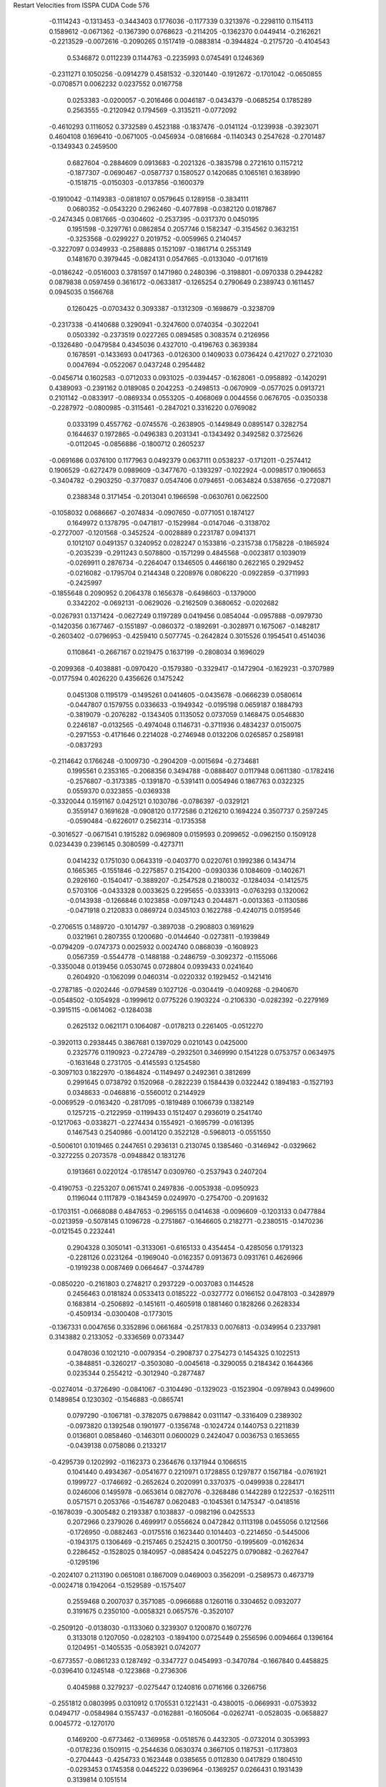 Restart Velocities from ISSPA CUDA Code
576
  -0.1114243  -0.1313453  -0.3443403   0.1776036  -0.1177339   0.3213976
  -0.2298110   0.1154113   0.1589612  -0.0671362  -0.1367390   0.0768623
  -0.2114205  -0.1362370   0.0449414  -0.2162621  -0.2213529  -0.0072616
  -0.2090265   0.1517419  -0.0883814  -0.3944824  -0.2175720  -0.4104543
   0.5346872   0.0112239   0.1144763  -0.2235993   0.0745491   0.1246369
  -0.2311271   0.1050256  -0.0914279   0.4581532  -0.3201440  -0.1912672
  -0.1701042  -0.0650855  -0.0708571   0.0062232   0.0237552   0.0167758
   0.0253383  -0.0200057  -0.2016466   0.0046187  -0.0434379  -0.0685254
   0.1785289   0.2563555  -0.2120942   0.1794569  -0.3135211  -0.0772092
  -0.4610293   0.1116052   0.3732589   0.4523188  -0.1837476  -0.0141124
  -0.1239938  -0.3923071   0.4604108   0.1696410  -0.0671005  -0.0456934
  -0.0816684  -0.1140343   0.2547628  -0.2701487  -0.1349343   0.2459500
   0.6827604  -0.2884609   0.0913683  -0.2021326  -0.3835798   0.2721610
   0.1157212  -0.1877307  -0.0690467  -0.0587737   0.1580527   0.1420685
   0.1065161   0.1638990  -0.1518715  -0.0150303  -0.0137856  -0.1600379
  -0.1910042  -0.1149383  -0.0818107   0.0579645   0.1289158  -0.3834111
   0.0680352  -0.0543220   0.2962460  -0.4077898  -0.0382120   0.0187867
  -0.2474345   0.0817665  -0.0304602  -0.2537395  -0.0317370   0.0450195
   0.1951598  -0.3297761   0.0862854   0.2057746   0.1582347  -0.3154562
   0.3632151  -0.3253568  -0.0299227   0.2019752  -0.0059965   0.2140457
  -0.3227097   0.0349933  -0.2588885   0.1521097  -0.1861714   0.2553149
   0.1481670   0.3979445  -0.0824131   0.0547665  -0.0133040  -0.0171619
  -0.0186242  -0.0516003   0.3781597   0.1471980   0.2480396  -0.3198801
  -0.0970338   0.2944282   0.0879838   0.0597459   0.3616172  -0.0633817
  -0.1265254   0.2790649   0.2389743   0.1611457   0.0945035   0.1566768
   0.1260425  -0.0703432   0.3093387  -0.1312309  -0.1698679  -0.3238709
  -0.2317338  -0.4140688   0.3290941  -0.3247600   0.0740354  -0.3022041
   0.0503392  -0.2373519   0.0227265   0.0894585   0.3083574   0.2126956
  -0.1326480  -0.0479584   0.4345036   0.4327010  -0.4196763   0.3639384
   0.1678591  -0.1433693   0.0417363  -0.0126300   0.1409033   0.0736424
   0.4217027   0.2721030   0.0047694  -0.0522067   0.0437248   0.2954482
  -0.0456714   0.1602583  -0.0712033   0.0931025  -0.0394457  -0.1628061
  -0.0958892  -0.1420291   0.4389093  -0.2391162   0.0189085   0.2042253
  -0.2498513  -0.0670909  -0.0577025   0.0913721   0.2101142  -0.0833917
  -0.0869334   0.0553205  -0.4068069   0.0044556   0.0676705  -0.0350338
  -0.2287972  -0.0800985  -0.3115461  -0.2847021   0.3316220   0.0769082
   0.0333199   0.4557762  -0.0745576  -0.2638905  -0.1449849   0.0895147
   0.3282754   0.1644637   0.1972865  -0.0496383   0.2031341  -0.1343492
   0.3492582   0.3725626  -0.0112045  -0.0856886  -0.1800712   0.2605237
  -0.0691686   0.0376100   0.1177963   0.0492379   0.0637111   0.0538237
  -0.1712011  -0.2574412   0.1906529  -0.6272479   0.0989609  -0.3477670
  -0.1393297  -0.1022924  -0.0098517   0.1906653  -0.3404782  -0.2903250
  -0.3770837   0.0547406   0.0794651  -0.0634824   0.5387656  -0.2720871
   0.2388348   0.3171454  -0.2013041   0.1966598  -0.0630761   0.0622500
  -0.1058032   0.0686667  -0.2074834  -0.0907650  -0.0771051   0.1874127
   0.1649972   0.1378795  -0.0471817  -0.1529984  -0.0147046  -0.3138702
  -0.2727007  -0.1201568  -0.3452524  -0.0028889   0.2231787   0.0941371
   0.1012107   0.0491357   0.3240952   0.0282247   0.1533816  -0.2315738
   0.1758228  -0.1865924  -0.2035239  -0.2911243   0.5078800  -0.1571299
   0.4845568  -0.0023817   0.1039019  -0.0269911   0.2876734  -0.2264047
   0.1346505   0.4466180   0.2622165   0.2929452  -0.0216082  -0.1795704
   0.2144348   0.2208976   0.0806220  -0.0922859  -0.3711993  -0.2425997
  -0.1855648   0.2090952   0.2064378   0.1656378  -0.6498603  -0.1379000
   0.3342202  -0.0692131  -0.0629026  -0.2162509   0.3680652  -0.0202682
  -0.0267931   0.1371424  -0.0627249   0.1197289   0.0419456   0.0854044
  -0.0957888  -0.0979730  -0.1420356   0.1677467  -0.1551897  -0.0860372
  -0.1892691  -0.3028971   0.1675067  -0.1482817  -0.2603402  -0.0796953
  -0.4259410   0.5077745  -0.2642824   0.3015526   0.1954541   0.4514036
   0.1108641  -0.2667167   0.0219475   0.1637199  -0.2808034   0.1696029
  -0.2099368  -0.4038881  -0.0970420  -0.1579380  -0.3329417  -0.1472904
  -0.1629231  -0.3707989  -0.0177594   0.4026220   0.4356626   0.1475242
   0.0451308   0.1195179  -0.1495261   0.0414605  -0.0435678  -0.0666239
   0.0580614  -0.0447807   0.1579755   0.0336633  -0.1949342  -0.0195198
   0.0659187   0.1884793  -0.3819079  -0.2076282  -0.1343405   0.1135052
   0.0737059   0.1468475   0.0546830   0.2246187  -0.0132565  -0.4974048
   0.1146731  -0.3711936   0.4834237   0.0150075  -0.2971553  -0.4171646
   0.2214028  -0.2746948   0.0132206   0.0265857   0.2589181  -0.0837293
  -0.2114642   0.1766248  -0.1009730  -0.2904209  -0.0015694  -0.2734681
   0.1995561   0.2353165  -0.2068356   0.3494788  -0.0888407   0.0117948
   0.0611380  -0.1782416  -0.2576807  -0.3173385  -0.1391870  -0.5391411
   0.0054946   0.1867763   0.0322325   0.0559370   0.0323855  -0.0369338
  -0.3320044   0.1591167   0.0425121   0.1030786  -0.0786397  -0.0329121
   0.3559147   0.1691628  -0.0908120   0.1772586   0.2126210   0.1694224
   0.3507737   0.2597245  -0.0590484  -0.6226017   0.2562314  -0.1735358
  -0.3016527  -0.0671541   0.1915282   0.0969809   0.0159593   0.2099652
  -0.0962150   0.1509128   0.0234439   0.2396145   0.3080599  -0.4273711
   0.0414232   0.1751030   0.0643319  -0.0403770   0.0220761   0.1992386
   0.1434714   0.1665365  -0.1551846  -0.2275857   0.2154200  -0.0930336
   0.1084609  -0.1402671   0.2926160  -0.1540417  -0.3889207  -0.2547528
   0.2180032  -0.1284034  -0.1412575   0.5703106  -0.0433328   0.0033625
   0.2295655  -0.0333913  -0.0763293   0.1320062  -0.0143938  -0.1266846
   0.1023858  -0.0971243   0.2044871  -0.0013363  -0.1130586  -0.0471918
   0.2120833   0.0869724   0.0345103   0.1622788  -0.4240715   0.0159546
  -0.2706515   0.1489720  -0.1014797  -0.3897038  -0.2908803   0.1691629
   0.0321961   0.2807355   0.1200680  -0.0144640  -0.0273811  -0.1939849
  -0.0794209  -0.0747373   0.0025932   0.0024740   0.0868039  -0.1608923
   0.0567359  -0.5544778  -0.1488188  -0.2486759  -0.3092372  -0.1155066
  -0.3350048   0.0139456   0.0530745   0.0728804   0.0939433   0.0241640
   0.2604920  -0.1062099   0.0460314  -0.0220332   0.1929452  -0.1421416
  -0.2787185  -0.0202446  -0.0794589   0.1027126  -0.0304419  -0.0409268
  -0.2940670  -0.0548502  -0.1054928  -0.1999612   0.0775226   0.1903224
  -0.2106330  -0.0282392  -0.2279169  -0.3915115  -0.0614062  -0.1284038
   0.2625132   0.0621171   0.1064087  -0.0178213   0.2261405  -0.0512270
  -0.3920113   0.2938445   0.3867681   0.1397029   0.0210143   0.0425000
   0.2325776   0.1190923  -0.2724789  -0.2932501   0.3469990   0.1541228
   0.0753757   0.0634975  -0.1631648   0.2731705  -0.4145593   0.1254580
  -0.3097103   0.1822970  -0.1864824  -0.1149497   0.2492361   0.3812699
   0.2991645   0.0738792   0.1520968  -0.2822239   0.1584439   0.0322442
   0.1894183  -0.1527193   0.0348633  -0.0468816  -0.5560012   0.2144929
  -0.0069529  -0.0163420  -0.2817095  -0.1819489   0.1066739   0.1382149
   0.1257215  -0.2122959  -0.1199433   0.1512407   0.2936019   0.2541740
  -0.1217063  -0.0338271  -0.2274434   0.1554921  -0.1695799  -0.0161395
   0.1467543   0.2540986  -0.0014120   0.3522128  -0.5968013  -0.0551550
  -0.5006101   0.1019465   0.2447651   0.2936131   0.2130745   0.1385460
  -0.3146942  -0.0329662  -0.3272255   0.2073578  -0.0948842   0.1831276
   0.1913661   0.0220124  -0.1785147   0.0309760  -0.2537943   0.2407204
  -0.4190753  -0.2253207   0.0615741   0.2497836  -0.0053938  -0.0950923
   0.1196044   0.1117879  -0.1843459   0.0249970  -0.2754700  -0.2091632
  -0.1703151  -0.0668088   0.4847653  -0.2965155   0.0414638  -0.0096609
  -0.1203133   0.0477884  -0.0213959  -0.5078145   0.1096728  -0.2751867
  -0.1646605   0.2182771  -0.2380515  -0.1470236  -0.0121545   0.2232441
   0.2904328   0.3050141  -0.3133061  -0.6165133   0.4354454  -0.4285056
   0.1791323  -0.2281126   0.0231264  -0.1969040  -0.0162357   0.0913673
   0.0931761   0.4626966  -0.1919238   0.0087469   0.0664647  -0.3744789
  -0.0850220  -0.2161803   0.2748217   0.2937229  -0.0037083   0.1144528
   0.2456463   0.0181824   0.0533413   0.0185222  -0.0327772   0.0166152
   0.0478103  -0.3428979   0.1683814  -0.2506892  -0.1451611  -0.4605918
   0.1881460   0.1828266   0.2628334  -0.4509134  -0.0300408  -0.1773015
  -0.1367331   0.0047656   0.3352896   0.0661684  -0.2517833   0.0076813
  -0.0349954   0.2337981   0.3143882   0.2133052  -0.3336569   0.0733447
   0.0478036   0.1021210  -0.0079354  -0.2908737   0.2754273   0.1454325
   0.1022513  -0.3848851  -0.3260217  -0.3503080  -0.0045618  -0.3290055
   0.2184342   0.1644366   0.0235344   0.2554212  -0.3012940  -0.2877487
  -0.0274014  -0.3726490  -0.0841067  -0.3104490  -0.1329023  -0.1523904
  -0.0978943   0.0499600   0.1489854   0.1230302  -0.1546883  -0.0865741
   0.0797290  -0.1067181  -0.3782075   0.6798842   0.0311147  -0.3316409
   0.2389302  -0.0973820   0.1392548   0.1901977  -0.1356748  -0.1024724
   0.1440753   0.2211839   0.0136801   0.0858460  -0.1463011   0.0600029
   0.2424047   0.0036753   0.1653655  -0.0439138   0.0758086   0.2133217
  -0.4295739   0.1202992  -0.1162373   0.2364676   0.1371944   0.1066515
   0.1041440   0.4934367  -0.0541677   0.2210971   0.1728855   0.1297877
   0.1567184  -0.0761921   0.1999727  -0.1746692  -0.2652624   0.2020991
   0.3370375  -0.0499938   0.2284171   0.0246006   0.1495978  -0.0653614
   0.0827076  -0.3268486   0.1442289   0.1222537  -0.1625111   0.0571571
   0.2053766  -0.1546787   0.0620483  -0.1045361   0.1475347  -0.0418516
  -0.1678039  -0.3005482   0.2193387   0.1038837  -0.0982196   0.0425533
   0.2072966   0.2379026   0.4699917   0.0556624   0.0472842   0.1113198
   0.0455056   0.1212566  -0.1726950  -0.0882463  -0.0175516   0.1623440
   0.1014403  -0.2214650  -0.5445006  -0.1943175   0.1306469  -0.2157465
   0.2524215   0.3001750  -0.1995609  -0.0162634   0.2286452  -0.1528025
   0.1840957  -0.0885424   0.0452275   0.0790882  -0.2627647  -0.1295196
  -0.2024107   0.2113190   0.0651081   0.1867009   0.0469003   0.3562091
  -0.2589573   0.4673719  -0.0024718   0.1942064  -0.1529589  -0.1575407
   0.2559468   0.2007037   0.3571085  -0.0966688   0.1260116   0.3304652
   0.0932077   0.3191675   0.2350100  -0.0058321   0.0657576  -0.3520107
  -0.2509120  -0.0138030  -0.1133060   0.3239307   0.1200870   0.1607276
   0.3133018   0.1207050  -0.0282103  -0.1894100   0.0725449   0.2556596
   0.0094664   0.1396164   0.1204951  -0.1405535  -0.0583921   0.0742077
  -0.6773557  -0.0861233   0.1287492  -0.3347727   0.0454993  -0.3470784
  -0.1667840   0.4458825  -0.0396410   0.1245148  -0.1223868  -0.2736306
   0.4045988   0.3279237  -0.0275447   0.1240816   0.0716166   0.3266756
  -0.2551812   0.0803995   0.0310912   0.1705531   0.1221431  -0.4380015
  -0.0669931  -0.0753932   0.0494717  -0.0584984   0.1557437  -0.0162881
  -0.1605064  -0.0262741  -0.0528035  -0.0658827   0.0045772  -0.1270170
   0.1469200  -0.6773462  -0.1369958  -0.0518576   0.4432305  -0.0732014
   0.3053993  -0.0178236   0.1509115  -0.2544636   0.0630374   0.3667105
   0.1187531  -0.1173803  -0.2704443  -0.4254733   0.1623448   0.0385655
   0.0112830   0.0417829   0.1804510  -0.0293453   0.1745358   0.0445222
   0.0396964  -0.1369257   0.0266431   0.1931439   0.3139814   0.1051514
  -0.1045930  -0.3220653   0.1105711   0.1890421   0.1193032   0.1820914
  -0.0835705   0.1463815  -0.2946792  -0.2341228   0.2416270   0.2947168
   0.1583866   0.0899666   0.2425748  -0.2389985   0.1618845  -0.0182114
   0.0551166  -0.7148147   0.6191556   0.1092099  -0.1573343   0.2195585
   0.1507939   0.3063551   0.2879060   0.3484779  -0.1298762   0.0291103
  -0.0434751   0.1599066  -0.0753107  -0.3565719  -0.0484298  -0.0653642
  -0.1772535   0.1184016   0.2709945  -0.2564662   0.3959398  -0.3750068
  -0.2254297  -0.1211530   0.2553143   0.3133968   0.1194285   0.2531758
   0.3153548   0.1280959   0.0337870   0.4378474   0.3499543   0.0419575
   0.2157459   0.0659804   0.3847432  -0.2941102  -0.0182511   0.4042346
   0.1498203   0.1659907   0.4666387   0.0451071   0.1219105   0.0042592
   0.0067805  -0.2001525  -0.3824320  -0.3368042   0.1221043   0.0208943
  -0.1364557  -0.2514451   0.0605937   0.0238616  -0.2691321   0.0283230
   0.2029431   0.2304261   0.1655715  -0.2214554   0.4546371  -0.2619081
  -0.0213635   0.5151855   0.2594058   0.1592817  -0.0018485  -0.0387116
   0.0203107  -0.0619872  -0.0648186  -0.1053218   0.0040398   0.2940699
   0.2461455   0.0317865   0.0091224  -0.0835398   0.0921466   0.0813735
  -0.1150252  -0.3335085  -0.1062935   0.0968772   0.2074467   0.1831975
  -0.1144632   0.1428294  -0.0876316  -0.3881857   0.3784600   0.5055656
   0.0139378  -0.0186260   0.0799208  -0.2916331  -0.2495632   0.0234977
  -0.1874286  -0.1151523  -0.4095072  -0.0888118   0.1071404  -0.0183033
  -0.1021816   0.0252453   0.1170632   0.3323875  -0.0054441  -0.1426295
   0.1231926   0.0702337  -0.3403309   0.0044454   0.3546471   0.1003367
  -0.3377226  -0.1431752  -0.0064010   0.1516204  -0.1120278   0.0119623
  -0.1933673   0.1209145   0.2618622  -0.2798561   0.2044656  -0.3142423
   0.3851281   0.4180736   0.0524619   0.0279331  -0.1917261   0.2042401
   0.0469164   0.3204862  -0.3231490  -0.5069758  -0.1456989  -0.2420057
  -0.2429081  -0.0583070  -0.1031339  -0.0303686   0.1905016  -0.1778748
  -0.0873779   0.1182906   0.0442287   0.1043545  -0.1866847  -0.2781971
   0.0129432  -0.0057576  -0.1349185   0.2455220   0.0472476   0.1611829
   0.0314709  -0.2076431  -0.4457286  -0.1186656   0.1762213   0.1489040
   0.2716407  -0.7013246  -0.1382930  -0.5224931  -0.0101569   0.0926018
   0.3549169  -0.5341557   0.1751458   0.4606656  -0.4703127  -0.2866254
  -0.3747299  -0.2700372   0.2098192  -0.0535205   0.4315340   0.4122289
   0.1804912  -0.0325601   0.0851904   0.0294565  -0.2917699   0.6300911
  -0.2030707   0.1630362  -0.4375643   0.1486042   0.2826686  -0.2502488
   0.0202501  -0.1036298   0.2741214  -0.2634820  -0.2575753   0.1271122
   0.2755485  -0.3391497   0.4221408   0.1578336   0.4687512   0.2086044
   0.0941997   0.0694836  -0.0155175   0.0993963   0.0895263   0.1955703
   0.1805315   0.2092966  -0.0307527  -0.0335747  -0.0867121  -0.2782635
   0.2612185  -0.1956218  -0.2850893  -0.1729386   0.2371479  -0.0196502
   0.3531271   0.0359854  -0.1398311  -0.1109694  -0.1830480   0.1356196
  -0.0037059   0.1215702   0.1464850  -0.2049270  -0.1740160   0.2274986
   0.1363782   0.0741908   0.3758619  -0.1182310   0.5373148  -0.1251079
  -0.0162005   0.1273594  -0.1540040   0.0348250  -0.0626015   0.1679214
  -0.1061155   0.1798674   0.3274589  -0.1431987  -0.0599374  -0.2035568
  -0.2156673   0.1404994   0.1889450  -0.0630997   0.4291124   0.0672011
  -0.2774705  -0.0053142   0.3380811   0.0737113  -0.1784371  -0.0289691
  -0.2848897  -0.0094465   0.3932839  -0.1337342  -0.2624907   0.0577806
  -0.1015287  -0.2832938  -0.0246930   0.1006809   0.0149608   0.0704752
  -0.0791861   0.3723101  -0.0378531   0.1891940  -0.5527087   0.4167979
  -0.4698127  -0.3340849   0.1478358   0.2419416   0.2026670   0.2272468
  -0.0744478  -0.0383427  -0.0091533   0.4145692  -0.1740274   0.1726111
  -0.1278514  -0.0196814  -0.0542828   0.1977156  -0.3401371   0.2991307
   0.0325862   0.0947263  -0.2196859   0.4922781  -0.2433660  -0.3342622
   0.0312293  -0.2713029  -0.0832912   0.0715502  -0.0526041  -0.1208916
   0.0477632  -0.2372514   0.2199546   0.3227287   0.1974666   0.1945905
  -0.0104099  -0.0584852  -0.0173013   0.2959059   0.0310869  -0.0979354
   0.0595906   0.0398409   0.4676722   0.1204795  -0.1542045   0.4578052
  -0.1287611   0.1161689   0.1214898   0.2462594  -0.3028274   0.1417953
   0.1279478  -0.3129657  -0.1635975   0.0629885   0.0184884   0.4130785
   0.2437364   0.0191658  -0.1325898   0.2635825  -0.0968752   0.1208364
   0.1612471  -0.2864272   0.0442236  -0.1782485   0.0599743  -0.0899568
  -0.1709613   0.2315288   0.0265187   0.2560382   0.0492851   0.0251831
  -0.2729452   0.0294582  -0.2394768   0.0953614  -0.0021365  -0.0434238
   0.2708508  -0.1711152   0.2428053  -0.1570307  -0.2359712   0.1864284
  -0.4610757   0.2004524  -0.4103211   0.0871879   0.0151083   0.0270597
  -0.0957405  -0.0494158   0.2891864  -0.1255542   0.0669826   0.1124649
  -0.0561182   0.0029803   0.1696783   0.0642625  -0.1914773  -0.0620902
  -0.0485068   0.3506691   0.3536347  -0.1169281  -0.1680922   0.2199376
  -0.0510090  -0.3411728   0.3821187  -0.2495531  -0.4724112  -0.3609942
  -0.2039680   0.0755049  -0.4138399  -0.1712534  -0.1634432   0.0642279
  -0.0604300  -0.1926374   0.1734244  -0.2710361  -0.0426575   0.0085977
   0.0303961   0.0211067   0.3320509  -0.1389936   0.0283357  -0.0836557
  -0.2288520   0.2461983  -0.0972306  -0.0004565   0.0309783  -0.1109802
   0.0683769   0.0498319   0.1376011  -0.0127206  -0.0671869   0.1095356
   0.1038968  -0.0675132   0.0054249  -0.2368372  -0.3517970  -0.0066377
   0.0631111  -0.0136141  -0.0755156  -0.4572326   0.0132356  -0.1395098
   0.0204275   0.3046954  -0.3231854   0.0777807  -0.4485620  -0.0767916
  -0.3017621  -0.1492149  -0.0102210   0.1283179   0.2904624   0.0127951
   0.0932273  -0.2955399  -0.1085376  -0.1291723   0.1434312  -0.2199922
  -0.1834608  -0.0140573   0.0376658  -0.0199286  -0.2637692  -0.1174438
   0.0157536  -0.0233948   0.0205684  -0.3038547   0.0542888  -0.1023759
   0.1043214   0.0874178   0.0286020  -0.2724750   0.0624428   0.0219415
  -0.0936735   0.2689054   0.2896432   0.2887072  -0.0395419  -0.3949823
  -0.3421903  -0.2168497  -0.3028722  -0.3114049  -0.1367907  -0.0908375
  -0.0448410  -0.3126486  -0.0500123  -0.1620537  -0.2513852  -0.2164100
   0.1399977  -0.1150926  -0.3685075  -0.0883716   0.1622986   0.1206382
  -0.0603113  -0.2471061  -0.2045707   0.0177502  -0.2538628  -0.3774227
  -0.2854291  -0.0311052   0.1919169   0.3368596  -0.0474822  -0.2460521
  -0.0501085  -0.0464623  -0.1264197  -0.2229083  -0.0925556   0.2365691
   0.3595468   0.1184919   0.2807568  -0.1275028   0.0015685   0.0938726
   0.0006476  -0.1724744   0.4088209  -0.2416139  -0.0482971   0.3182708
   0.3153428   0.2104701  -0.0290587  -0.4998938  -0.4982712  -0.4510880
  -0.1561004  -0.1210417   0.2449295  -0.0764761  -0.3783446   0.5460290
  -0.1753253   0.1760423   0.3574707  -0.4044590  -0.0910611   0.0424126
  -0.2174337   0.0758924  -0.4540429  -0.0991061  -0.0021093  -0.0645126
  -0.1944045   0.2104135  -0.4734020   0.4654733  -0.3378787   0.1337037
   0.0221693  -0.1605635   0.0883372  -0.0085840   0.3911917   0.3493244
   0.3111565   0.4734275  -0.0227846  -0.1003873  -0.2949885   0.1004212
  -0.3799205   0.0045717   0.0232646   0.0821207  -0.2983316   0.0555094
  -0.2546094  -0.2225333   0.0089596  -0.1416836  -0.1222262  -0.0567889
  -0.1197147  -0.2241613  -0.1942410   0.0974255   0.2819556  -0.3637700
   0.1698183   0.2606003   0.0151260   0.0686016  -0.2066421   0.1316876
  -0.2710667  -0.3188272  -0.1877948   0.4153860  -0.3159963   0.0814307
  -0.1516147  -0.0309888  -0.1161542   0.2379512   0.1033818   0.1226681
   0.2171158   0.0454666   0.3729237  -0.1012116   0.3796619   0.1465281
  -0.0367432   0.3856566   0.2442091   0.2480112  -0.4029787   0.1079800
  -1.1083790  -0.0279776   0.0473484   0.1287085   0.0397624   0.3042819
   0.2567591  -0.3594107   0.0928736  -0.0477850   0.1465353   0.3878094
   0.0828962  -0.2437471  -0.2150585  -0.1014964   0.3023154   0.0779789
   0.0772743  -0.3705392   0.0575281   0.3137526   0.1884989   0.0990591
  -0.0502568   0.2847595   0.0650808   0.2685380  -0.2258054  -0.3201928
  -0.0604134   0.0052479  -0.0469618  -0.0123253   0.1033900  -0.2671482
  -0.0018725   0.1429290  -0.3070064   0.0348242  -0.1685579  -0.3786951
  -0.5855864  -0.3352140   0.1320976   0.2919706  -0.0863937  -0.1283222
   0.1081899  -0.1994157   0.3986462   0.0090017   0.1154393   0.0458914
   0.2769333  -0.2316593   0.0121807  -0.1890297  -0.0540610  -0.3244568
   0.3237635   0.0350974  -0.0771488  -0.1023452  -0.0126590   0.2311409
  -0.0936194   0.3688258  -0.3696851   0.5234985   0.0973980   0.3804297
   0.0843624   0.0180279  -0.1434313   0.2072718   0.4871070  -0.2830973
  -0.0177568   0.2553195   0.2003509   0.3722610  -0.1767662  -0.4625062
  -0.1293418   0.0186583   0.0915480  -0.1542718  -0.1378158  -0.1365166
  -0.1509823   0.1507364  -0.0916454  -0.1760628  -0.2855783  -0.0601693
  -0.1677816   0.1436225   0.1381845   0.0993759  -0.2279036  -0.1030837
   0.0068602   0.0022373   0.0464577  -0.0808285   0.1779483   0.2340403
   0.3484450   0.1344216   0.1201947   0.1846934  -0.2372072   0.1442007
  -0.0681433  -0.2685543  -0.4195906  -0.0797343   0.0701052  -0.4862710
  -0.3186794   0.2391665   0.2210811   0.2927853   0.0763137  -0.1074589
 200.0000000 200.0000000 200.0000000  90.0000000  90.0000000  90.0000000

